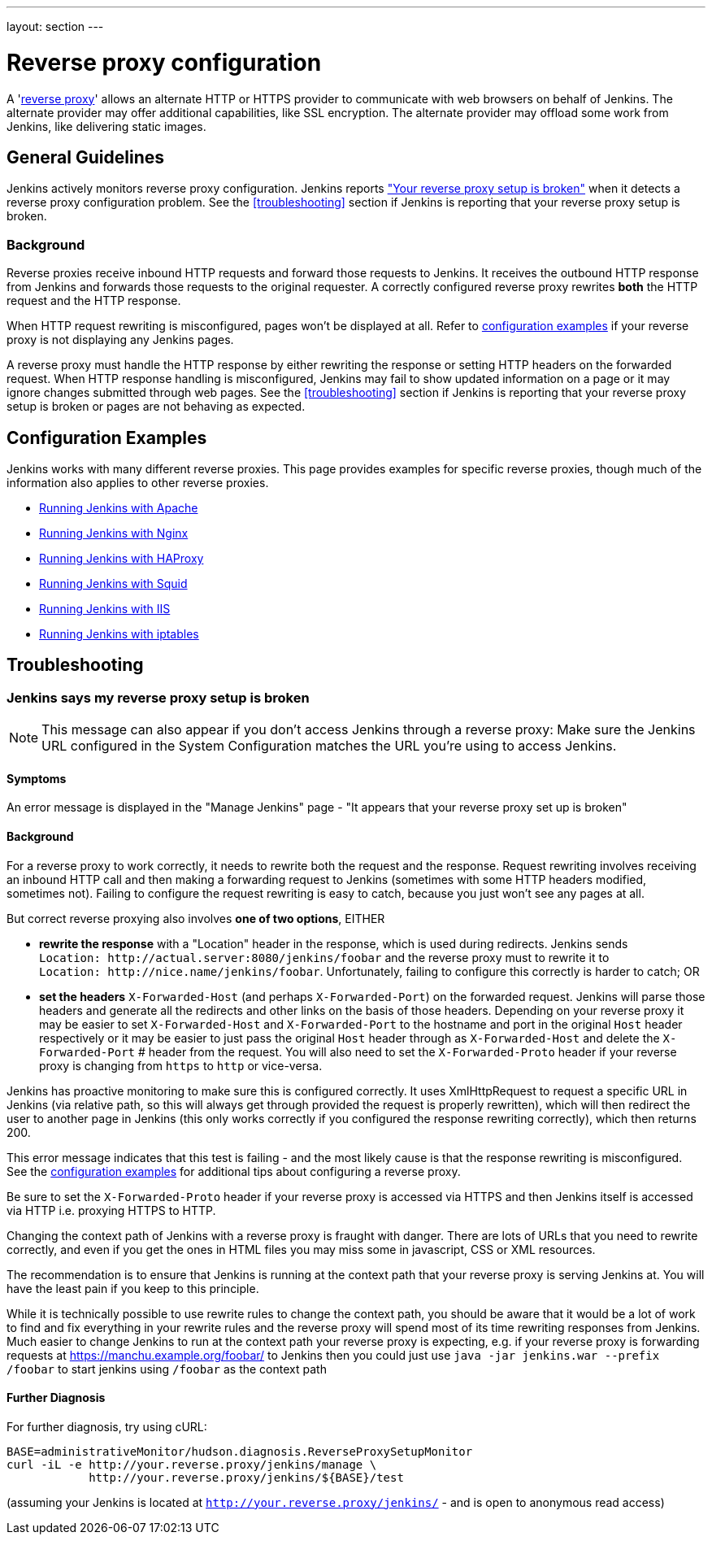 ---
layout: section
---

ifdef::backend-html5[]
ifndef::env-github[:imagesdir: ../../resources/managing]
:notitle:
:description:
:author:
:email: jenkinsci-users@googlegroups.com
:sectanchors:
:toc: left
endif::[]

= Reverse proxy configuration

[pass]
++++
<!-- Redirect anchor references with Javascript -->
<!-- This is ONLY for anchor references like installing/#windows. -->
<!-- Use redirects as described in the contributing guide for page level redirects. -->
<!-- https://stackoverflow.com/questions/1305211/javascript-to-redirect-from-anchor-to-a-separate-page/21198129#21198129 -->
<script>
(function () {
    var anchorMap = {
        "running-jenkins-behind-apache": "/doc/book/system-administration/reverse-proxy-configuration-apache/",
        "running-jenkins-behind-haproxy": "/doc/book/system-administration/reverse-proxy-configuration-haproxy/",
        "running-jenkins-behind-iis": "/doc/book/system-administration/reverse-proxy-configuration-iis/",
        "running-jenkins-behind-iptables": "/doc/book/system-administration/reverse-proxy-configuration-iptables/",
        "running-jenkins-behind-nginx": "/doc/book/system-administration/reverse-proxy-configuration-nginx/",
        "running-jenkins-behind-squid": "/doc/book/system-administration/reverse-proxy-configuration-squid/",
    }
    /*
    * Best practice for extracting hashes:
    * https://stackoverflow.com/a/10076097/151365
    */
    var hash = window.location.hash.substring(1);
    if (hash) {
        /*
        * Best practice for javascript redirects:
        * https://stackoverflow.com/a/506004/151365
        */
        window.location.replace(anchorMap[hash]);
    }
})();
</script>
++++

A 'link:https://en.wikipedia.org/wiki/Reverse_proxy[reverse proxy]' allows an alternate HTTP or HTTPS provider to communicate with web browsers on behalf of Jenkins.
The alternate provider may offer additional capabilities, like SSL encryption.
The alternate provider may offload some work from Jenkins, like delivering static images.

== General Guidelines

Jenkins actively monitors reverse proxy configuration.
Jenkins reports <<Jenkins says my reverse proxy setup is broken,"Your reverse proxy setup is broken">> when it detects a reverse proxy configuration problem.
See the <<troubleshooting>> section if Jenkins is reporting that your reverse proxy setup is broken.

=== Background

Reverse proxies receive inbound HTTP requests and forward those requests to Jenkins.
It receives the outbound HTTP response from Jenkins and forwards those requests to the original requester.
A correctly configured reverse proxy rewrites *both* the HTTP request and the HTTP response.

When HTTP request rewriting is misconfigured, pages won't be displayed at all.
Refer to <<Configuration Examples,configuration examples>> if your reverse proxy is not displaying any Jenkins pages.

A reverse proxy must handle the HTTP response by either rewriting the response or setting HTTP headers on the forwarded request.
When HTTP response handling is misconfigured, Jenkins may fail to show updated information on a page or it may ignore changes submitted through web pages.
See the <<troubleshooting>> section if Jenkins is reporting that your reverse proxy setup is broken or pages are not behaving as expected.

== Configuration Examples

Jenkins works with many different reverse proxies.
This page provides examples for specific reverse proxies, though much of the information also applies to other reverse proxies.

* link:../reverse-proxy-configuration-apache[Running Jenkins with Apache]
* link:../reverse-proxy-configuration-nginx[Running Jenkins with Nginx]
* link:../reverse-proxy-configuration-haproxy[Running Jenkins with HAProxy]
* link:../reverse-proxy-configuration-squid[Running Jenkins with Squid]
* link:../reverse-proxy-configuration-iis[Running Jenkins with IIS]
* link:../reverse-proxy-configuration-iptables[Running Jenkins with iptables]

== Troubleshooting

=== Jenkins says my reverse proxy setup is broken

NOTE: This message can also appear if you don't access
Jenkins through a reverse proxy: Make sure the Jenkins URL configured in
the System Configuration matches the URL you're using to access Jenkins.

==== Symptoms

An error message is displayed in the "Manage Jenkins" page - "It appears
that your reverse proxy set up is broken"

==== Background

For a reverse proxy to work correctly, it needs to rewrite both the
request and the response.
Request rewriting involves receiving an inbound HTTP call and then making
a forwarding request to Jenkins (sometimes with some HTTP headers modified, sometimes not).
Failing to configure the request rewriting is easy to catch, because you
just won't see any pages at all.

But correct reverse proxying also involves *one of two options*, EITHER

* *rewrite the response* with a "Location" header in the response, which is used during redirects.
Jenkins sends `Location:{nbsp}\http://actual.server:8080/jenkins/foobar`
and the reverse proxy must to
rewrite it to `Location:{nbsp}\http://nice.name/jenkins/foobar`.
Unfortunately, failing to configure this correctly is harder to catch;
OR
* *set the headers* `+X-Forwarded-Host+` (and perhaps `+X-Forwarded-Port+`) on the forwarded request.
Jenkins will parse those headers and generate all the redirects and other
links on the basis of those headers.
Depending on your reverse proxy it may be easier to set `+X-Forwarded-Host+`
and `+X-Forwarded-Port+` to the hostname and port in the original `+Host+`
header respectively or it may be easier to just pass the original `+Host+`
header through as  `+X-Forwarded-Host+` and delete the `+X-Forwarded-Port+` #
header from the request.
You will also need to set the `+X-Forwarded-Proto+` header if your reverse
proxy is changing from `+https+` to `+http+` or vice-versa.

Jenkins has proactive monitoring to make sure this is configured correctly.
It uses XmlHttpRequest to request a specific URL in Jenkins (via relative path,
so this will always get through provided the request is properly rewritten),
which will then redirect the user to another page in Jenkins (this only works
correctly if you configured the response rewriting correctly), which then returns 200.

This error message indicates that this test is failing - and the most
likely cause is that the response rewriting is misconfigured.
See the  <<Configuration Examples,configuration examples>> for additional tips about
configuring a reverse proxy.

Be sure to set the `+X-Forwarded-Proto+` header if your reverse proxy is
accessed via HTTPS and then Jenkins itself is accessed via HTTP i.e.
proxying HTTPS to HTTP.

Changing the context path of Jenkins with a reverse proxy is fraught with danger.
There are lots of URLs that you need to rewrite correctly,
and even if you get the ones in HTML files you may miss some in
javascript, CSS or XML resources.

The recommendation is to ensure that Jenkins is running at the context
path that your reverse proxy is serving Jenkins at.
You will have the least pain if you keep to this principle.

While it is technically possible to use rewrite rules to change the context path,
you should be aware that it would be a lot of work to find and fix everything in
your rewrite rules and the reverse proxy will spend most of its time rewriting
responses from Jenkins.
Much easier to change Jenkins to run at the context path your reverse proxy is
expecting, e.g. if your reverse proxy is forwarding requests at
https://manchu.example.org/foobar/ to Jenkins then you could just use
`+java -jar jenkins.war --prefix /foobar+` to start jenkins using
`+/foobar+` as the context path

==== Further Diagnosis

For further diagnosis, try using cURL:

[source,sh]
----
BASE=administrativeMonitor/hudson.diagnosis.ReverseProxySetupMonitor
curl -iL -e http://your.reverse.proxy/jenkins/manage \
            http://your.reverse.proxy/jenkins/${BASE}/test
----

(assuming your Jenkins is located at
`http://your.reverse.proxy/jenkins/` - and is open to anonymous read
access)
